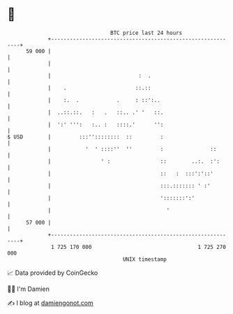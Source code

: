 * 👋

#+begin_example
                                    BTC price last 24 hours                    
                +------------------------------------------------------------+ 
         59 000 |                                                            | 
                |                                                            | 
                |                            :  .                            | 
                |    .                      ::.::                            | 
                |    :.  .            .     : ::':..                         | 
                |  ..::.::.   :   .   ::.. .' '   ::.                        | 
                |  ':' ''':   :.. :   ::::.'      '':                        | 
   $ USD        |         :::''::::::::  ::         :                        | 
                |           '  ' ::::''  ''         :               ::       | 
                |                ' :                ::        ..:.  :':      | 
                |                                   ::   :  :::':'::'        | 
                |                                   :::.::::::: ' :'         | 
                |                                   ':::::::':'              | 
                |                                     '                      | 
         57 000 |                                                            | 
                +------------------------------------------------------------+ 
                 1 725 170 000                                  1 725 270 000  
                                        UNIX timestamp                         
#+end_example
📈 Data provided by CoinGecko

🧑‍💻 I'm Damien

✍️ I blog at [[https://www.damiengonot.com][damiengonot.com]]
